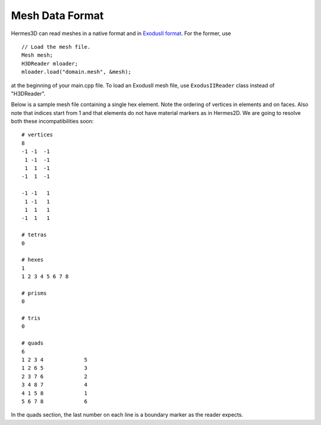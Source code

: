 .. _examples-doc:

Mesh Data Format
================

Hermes3D can read meshes in a native format and in 
`ExodusII format <http://sourceforge.net/projects/exodusii/>`_.
For the former, use

::

    // Load the mesh file.
    Mesh mesh;
    H3DReader mloader;
    mloader.load("domain.mesh", &mesh);

at the beginning of your main.cpp file. 
To load an ExodusII mesh file, use ``ExodusIIReader`` class instead
of "H3DReader". 

Below is a sample mesh file containing a single hex element. Note the 
ordering of vertices in elements and on faces. Also note 
that indices start from 1 and that elements do not 
have material markers as in Hermes2D. We are going to 
resolve both these incompatibilities soon::

    # vertices
    8
    -1 -1  -1
     1 -1  -1
     1  1  -1
    -1  1  -1

    -1 -1   1
     1 -1   1 
     1  1   1
    -1  1   1

    # tetras
    0

    # hexes
    1
    1 2 3 4 5 6 7 8

    # prisms
    0 

    # tris
    0 

    # quads
    6
    1 2 3 4		5
    1 2 6 5		3
    2 3 7 6		2
    3 4 8 7		4
    4 1 5 8		1
    5 6 7 8		6

In the quads section, the last number on each line 
is a boundary marker as the reader expects.






